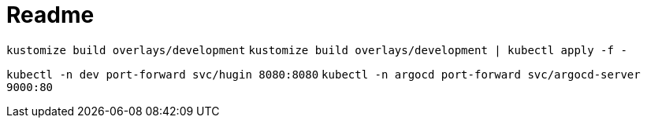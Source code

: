 = Readme

`kustomize build overlays/development`
`kustomize build overlays/development | kubectl apply -f -`

`kubectl -n dev port-forward svc/hugin 8080:8080`
`kubectl -n argocd port-forward svc/argocd-server 9000:80`
